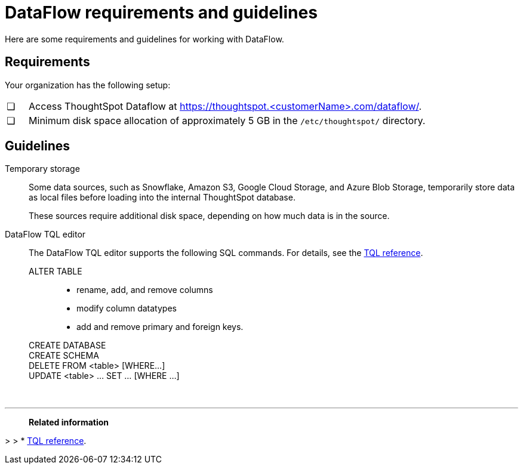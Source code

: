 = DataFlow requirements and guidelines
:last_updated: 02/04/2021
:linkattrs:
:experimental:
:redirect_from: /data-integrate/dataflow/dataflow-best-practices.html

Here are some requirements and guidelines for working with DataFlow.

== Requirements

Your organization has the following setup:

[cols="5,~",grid=none,frame=none]
|===
| &#10063; | Access ThoughtSpot Dataflow at https://thoughtspot.<customerName>.com/dataflow/.
| &#10063; | Minimum disk space allocation of approximately 5 GB in the `/etc/thoughtspot/` directory.
|===

== Guidelines

Temporary storage::
Some data sources, such as Snowflake, Amazon S3, Google Cloud Storage, and Azure Blob Storage, temporarily store data as local files before loading into the internal ThoughtSpot database.
+
These sources require additional disk space, depending on how much data is in the source.

DataFlow TQL editor::
The DataFlow TQL editor supports the following SQL commands. For details, see the xref:tql-cli-commands.adoc[TQL reference].
+
ALTER TABLE:::
+
* rename, add, and remove columns
* modify column datatypes
* add and remove primary and foreign keys.
CREATE DATABASE:::
CREATE SCHEMA:::
DELETE FROM <table> [WHERE...]:::
UPDATE <table> ... SET ... [WHERE ...]:::

&nbsp;

'''
> **Related information**

>
> * xref:tql-cli-commands.adoc[TQL reference].

